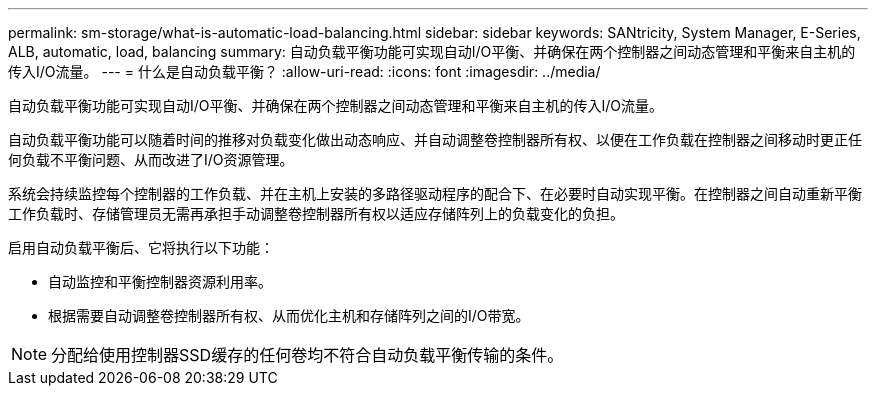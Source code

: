 ---
permalink: sm-storage/what-is-automatic-load-balancing.html 
sidebar: sidebar 
keywords: SANtricity, System Manager, E-Series, ALB, automatic, load, balancing 
summary: 自动负载平衡功能可实现自动I/O平衡、并确保在两个控制器之间动态管理和平衡来自主机的传入I/O流量。 
---
= 什么是自动负载平衡？
:allow-uri-read: 
:icons: font
:imagesdir: ../media/


[role="lead"]
自动负载平衡功能可实现自动I/O平衡、并确保在两个控制器之间动态管理和平衡来自主机的传入I/O流量。

自动负载平衡功能可以随着时间的推移对负载变化做出动态响应、并自动调整卷控制器所有权、以便在工作负载在控制器之间移动时更正任何负载不平衡问题、从而改进了I/O资源管理。

系统会持续监控每个控制器的工作负载、并在主机上安装的多路径驱动程序的配合下、在必要时自动实现平衡。在控制器之间自动重新平衡工作负载时、存储管理员无需再承担手动调整卷控制器所有权以适应存储阵列上的负载变化的负担。

启用自动负载平衡后、它将执行以下功能：

* 自动监控和平衡控制器资源利用率。
* 根据需要自动调整卷控制器所有权、从而优化主机和存储阵列之间的I/O带宽。


[NOTE]
====
分配给使用控制器SSD缓存的任何卷均不符合自动负载平衡传输的条件。

====